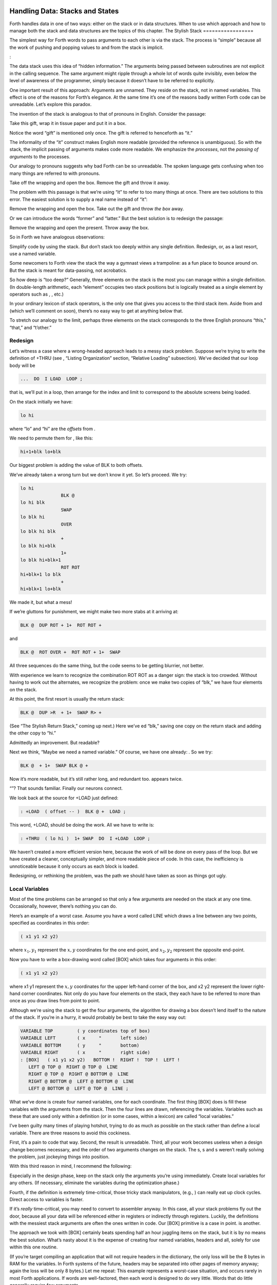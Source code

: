 Handling Data: Stacks and States
================================

Forth handles data in one of two ways: either on the stack or in data
structures. When to use which approach and how to manage both the stack
and data structures are the topics of this chapter.
The Stylish Stack
=================

The simplest way for Forth words to pass arguments to each other is via
the stack. The process is “simple” because all the work of pushing and
popping values to and from the stack is implicit.

:

The data stack uses this idea of “hidden information.” The arguments
being passed between subroutines are not explicit in the calling
sequence. The same argument might ripple through a whole lot of words
quite invisibly, even below the level of awareness of the programmer,
simply because it doesn’t have to be referred to explicitly.

One important result of this approach: Arguments are unnamed. They
reside on the stack, not in named variables. This effect is one of the
reasons for Forth’s elegance. At the same time it’s one of the reasons
badly written Forth code can be unreadable. Let’s explore this paradox.

The invention of the stack is analogous to that of pronouns in English.
Consider the passage:

Take this gift, wrap it in tissue paper and put it in a box.

Notice the word “gift” is mentioned only once. The gift is referred to
henceforth as “it.”

The informality of the “it” construct makes English more readable
(provided the reference is unambiguous). So with the stack, the implicit
passing of arguments makes code more readable. We emphasize the
*processes*, not the *passing of arguments* to the processes.

Our analogy to pronouns suggests why bad Forth can be so unreadable. The
spoken language gets confusing when too many things are referred to with
pronouns.

Take off the wrapping and open the box. Remove the gift and throw it
away.

The problem with this passage is that we’re using “it” to refer to too
many things at once. There are two solutions to this error. The easiest
solution is to supply a real name instead of “it”:

Remove the wrapping and open the box. Take out the gift and throw *the
box* away.

Or we can introduce the words “former” and “latter.” But the best
solution is to redesign the passage:

Remove the wrapping and open the present. Throw away the box.

So in Forth we have analogous observations:

Simplify code by using the stack. But don’t stack too deeply within any
single definition. Redesign, or, as a last resort, use a named variable.

Some newcomers to Forth view the stack the way a gymnast views a
trampoline: as a fun place to bounce around on. But the stack is meant
for data-passing, not acrobatics.

So how deep is “too deep?” Generally, three elements on the stack is the
most you can manage within a single definition. (In double-length
arithmetic, each “element” occupies two stack positions but is logically
treated as a single element by operators such as , , etc.)

In your ordinary lexicon of stack operators, is the only one that gives
you access to the third stack item. Aside from and (which we’ll comment
on soon), there’s no easy way to get at anything below that.

To stretch our analogy to the limit, perhaps three elements on the stack
corresponds to the three English pronouns “this,” “that,” and “t’other.”

Redesign
--------

Let’s witness a case where a wrong-headed approach leads to a messy
stack problem. Suppose we’re trying to write the definition of +THRU
(see , “Listing Organization” section, “Relative Loading” subsection).
We’ve decided that our loop body will be

.. code-block:: none
   
   ...  DO  I LOAD  LOOP ;

that is, we’ll put in a loop, then arrange for the index and limit to
correspond to the absolute screens being loaded.

On the stack initially we have:

.. code-block:: none
   
   lo hi

where “lo” and “hi” are the *offsets* from .

We need to permute them for , like this:

.. code-block:: none
   
   hi+1+blk lo+blk

Our biggest problem is adding the value of BLK to both offsets.

We’ve already taken a wrong turn but we don’t know it yet. So let’s
proceed. We try:

.. code-block:: none
   
   lo hi
                  BLK @
   lo hi blk
                  SWAP
   lo blk hi
                  OVER
   lo blk hi blk
                  +
   lo blk hi+blk
                  1+
   lo blk hi+blk+1
                  ROT ROT
   hi+blk+1 lo blk
                  +
   hi+blk+1 lo+blk

We made it, but what a mess!

If we’re gluttons for punishment, we might make two more stabs at it
arriving at:

.. code-block:: none
   
   BLK @  DUP ROT + 1+  ROT ROT +

and

.. code-block:: none
   
   BLK @  ROT OVER +  ROT ROT + 1+  SWAP

All three sequences do the same thing, but the code seems to be getting
blurrier, not better.

With experience we learn to recognize the combination ROT ROT as a
danger sign: the stack is too crowded. Without having to work out the
alternates, we recognize the problem: once we make two copies of “blk,”
we have four elements on the stack.

At this point, the first resort is usually the return stack:

.. code-block:: none
   
   BLK @  DUP >R  + 1+  SWAP R> +

(See “The Stylish Return Stack,” coming up next.) Here we’ve ed “blk,”
saving one copy on the return stack and adding the other copy to “hi.”

Admittedly an improvement. But readable?

Next we think, “Maybe we need a named variable.” Of course, we have one
already: . So we try:

.. code-block:: none
   
   BLK @  + 1+  SWAP BLK @ +

Now it’s more readable, but it’s still rather long, and redundant too.
appears twice.

“”? That sounds familiar. Finally our neurons connect.

We look back at the source for +LOAD just defined:

.. code-block:: none
   
   : +LOAD  ( offset -- )  BLK @ +  LOAD ;

This word, +LOAD, should be doing the work. All we have to write is:

.. code-block:: none
   
   : +THRU  ( lo hi )  1+ SWAP  DO  I +LOAD  LOOP ;

We haven’t created a more efficient version here, because the work of
will be done on every pass of the loop. But we have created a cleaner,
conceptually simpler, and more readable piece of code. In this case, the
inefficiency is unnoticeable because it only occurs as each block is
loaded.

Redesigning, or rethinking the problem, was the path we should have
taken as soon as things got ugly.

Local Variables
---------------

Most of the time problems can be arranged so that only a few arguments
are needed on the stack at any one time. Occasionally, however, there’s
nothing you can do.

Here’s an example of a worst case. Assume you have a word called LINE
which draws a line between any two points, specified as coordinates in
this order:

.. code-block:: none
   
   ( x1 y1 x2 y2)

where :math:`x_1,y_1` represent the :math:`x,y` coordinates for the one
end-point, and :math:`x_2,y_2` represent the opposite end-point.

Now you have to write a box-drawing word called [BOX] which takes four
arguments in this order:

.. code-block:: none
   
   ( x1 y1 x2 y2)

where x1 y1 represent the :math:`x,y` coordinates for the upper
left-hand corner of the box, and x2 y2 represent the lower right-hand
corner coordinates. Not only do you have four elements on the stack,
they each have to be referred to more than once as you draw lines from
point to point.

Although we’re using the stack to get the four arguments, the algorithm
for drawing a box doesn’t lend itself to the nature of the stack. If
you’re in a hurry, it would probably be best to take the easy way out:

.. code-block:: none
   
   VARIABLE TOP         ( y coordinates top of box)
   VARIABLE LEFT        ( x     "       left side)
   VARIABLE BOTTOM      ( y     "       bottom)
   VARIABLE RIGHT       ( x     "       right side)
   : [BOX]   ( x1 y1 x2 y2)   BOTTOM !  RIGHT !  TOP !  LEFT !
      LEFT @ TOP @  RIGHT @ TOP @  LINE
      RIGHT @ TOP @  RIGHT @ BOTTOM @  LINE
      RIGHT @ BOTTOM @  LEFT @ BOTTOM @  LINE
      LEFT @ BOTTOM @  LEFT @ TOP @  LINE ;

What we’ve done is create four named variables, one for each coordinate.
The first thing [BOX] does is fill these variables with the arguments
from the stack. Then the four lines are drawn, referencing the
variables. Variables such as these that are used only within a
definition (or in some cases, within a lexicon) are called “local
variables.”

I’ve been guilty many times of playing hotshot, trying to do as much as
possible on the stack rather than define a local variable. There are
three reasons to avoid this cockiness.

First, it’s a pain to code that way. Second, the result is unreadable.
Third, all your work becomes useless when a design change becomes
necessary, and the order of two arguments changes on the stack. The s, s
and s weren’t really solving the problem, just jockeying things into
position.

With this third reason in mind, I recommend the following:

Especially in the design phase, keep on the stack only the arguments
you’re using immediately. Create local variables for any others. (If
necessary, eliminate the variables during the optimization phase.)

Fourth, if the definition is extremely time-critical, those tricky stack
manipulators, (e.g., ) can really eat up clock cycles. Direct access to
variables is faster.

If it’s *really* time-critical, you may need to convert to assembler
anyway. In this case, all your stack problems fly out the door, because
all your data will be referenced either in registers or indirectly
through registers. Luckily, the definitions with the messiest stack
arguments are often the ones written in code. Our [BOX] primitive is a
case in point. is another.

The approach we took with [BOX] certainly beats spending half an hour
juggling items on the stack, but it is by no means the best solution.
What’s nasty about it is the expense of creating four named variables,
headers and all, solely for use within this one routine.

(If you’re target compiling an application that will not require headers
in the dictionary, the only loss will be the 8 bytes in RAM for the
variables. In Forth systems of the future, headers may be separated into
other pages of memory anyway; again the loss will be only 8 bytes.) Let
me repeat: This example represents a worst-case situation, and occurs
rarely in most Forth applications. If words are well-factored, then each
word is designed to do very little. Words that do little generally
require few arguments.

In this case, though, we are dealing with two points each represented by
two coordinates.

Can we change the design? First, LINE may be *too* primitive a
primitive. It requires four arguments because it can draw lines between
any two points, diagonally, if necessary.

In drawing our box, we may only need perfectly vertical and horizontal
lines. In this case we can write the more powerful, but less specific,
words VERTICAL and HORIZONTAL to draw these lines. Each requires only
*three* arguments: the starting position’s x and y, and the length. This
factoring of function simplifies the definition of [BOX].

Or we might discover that this syntax feels more natural to the user:

.. code-block:: none
   
   10 10 ORIGIN! 30 30 BOX

where ORIGIN! sets a two-element pointer to the “origin,” the place
where the box will start (the upper left-hand corner). Then “30 30 BOX”
draws a box 30 units high and 30 units wide, relative to the origin.

This approach reduces the number of stack arguments to BOX as part of
the design.

When determining which arguments to handle via data structures rather
than via the stack, choose the arguments that are the more permanent or
that represent a current state.

On PICK and ROLL
----------------

Some folks like the words and . They use these words to access elements
from any level on the stack. We don’t recommend them. For one thing, and
encourage the programmer to think of the stack as an array, which it is
not. If you have so many elements on the stack that you need and , those
elements should be in an array instead.

Second, they encourage the programmer to refer to arguments that have
been left on the stack by higher-level, calling definitions without
being explicitly *passed* as arguments. This makes the definition
dependent on other definitions. That’s unstructured—and dangerous.

Finally, the position of an element on the stack depends on what’s above
it, and the number of things above it can change constantly. For
instance, if you have an address at the fourth stack position down, you
can write

.. code-block:: none
   
   4 PICK @

to fetch its contents. But you must write

.. code-block:: none
   
   ( n) 5 PICK !

because with “:math:`n`” on the stack, the address is now in the fifth
position. Code like this is hard to read and harder to modify.

Make Stack Drawings
-------------------

When you do have a cumbersome stack situation to solve, it’s best to
work it out with paper and pencil. Some people even make up forms, such
as the one in . Done formally like this (instead of on the back of your
phone bill), stack commentaries serve as nice auxiliary documentation.

Stack Tips
----------

Make sure that stack effects balance out under all possible control
flows.

In the stack commentary for in , the inner brace represents the contents
of the . The stack depth upon exiting the loop is the same as upon
entering it: one element. Within the outer braces, the stack result of
the clause is the same as that of the clause: one element left over.
(What that leftover element represents doesn’t matter, as symbolized by
the “x” next to .)

.. figure:: fig7-1.png
   :alt: Example of a stack commentary.

   Example of a stack commentary.


When doing two things with the same number, perform the function that
will go underneath first.

For example:

.. code-block:: none
   
   : COUNT  ( a -- a+1 # )  DUP C@  SWAP 1+  SWAP ;

(where you first get the count) is more efficiently written:

.. code-block:: none
   
   : COUNT  ( a -- a+1 # )  DUP 1+  SWAP C@ ;

(where you first compute the address).

Where possible, keep the number of return arguments the same in all
possible cases.

You’ll often find a definition which does some job and, if something
goes wrong, returns an error-code identifying the problem. Here’s one
way the stack interface might be designed:

.. code-block:: none
   
   ( -- error-code f | -- t)

If the flag is true, the operation was successful. If the flag is false,
it was unsuccessful and there’s another value on the stack to indicate
the nature of the error.

You’ll find stack manipulation easier, though, if you redesign the
interface to look like this:

.. code-block:: none
   
   ( -- error-code | O=no-error)

One value serves both as a flag and (in case of an error) the error
code. Note that reverse-logic is used; non-zero indicates an error. You
can use any values for the error codes except zero.
The Stylish Return Stack
========================

What about this use of the return stack to hold temporary arguments? Is
it good style or what?

Some people take great offense to its use. But the return stack offers
the simplest solution to certain gnarly stack jams. Witness the
definition of in the previous section.

If you decide to use the return stack for this purpose, remember that
you are using a component of Forth for a purpose other than that
intended. (See the section called “Sharing Components,” later in this
chapter.)

Here’s some suggestions to keep you from shooting yourself in the foot:

#. Keep return stack operators symmetrical.

#. Keep return stack operators symmetrical under all control flow
   conditions.

#. In factoring definitions, watch out that one part doesn’t contain one
   return stack operator, and the other its counterpart.

#. If used inside a , return stack operators must be symmetrical within
   the loop, and is no longer valid in code bounded by and .

For every there must be a in the same definition. Sometimes the
operators will appear to be symmetrical, but due to the control
structure they aren’t. For instance:

.. code-block:: none
   
   ... BEGIN ... >R ... WHILE ... R> ... REPEAT

If this construction is used in the outer loop of your application,
everything will run fine until you exit (perhaps hours later) when
you’ll suddenly blow up. The problem? The last time through the loop,
the resolving has been skipped.
The Problem With Variables
==========================

Although we handle data of immediate interest on the stack, we depend on
much information tucked away in variables, ready for recurring access. A
piece of code can change the contents of a variable without necessarily
having to know anything about how that data will be used, who will use
it, or when and if it will be used. Another piece of code can fetch the
contents of a variable and use it without knowing where that value came
from.

For every word that pushes a value onto the stack, another word must
consume that value. The stack gives us point-to-point communication,
like the post office.

Variables, on the other hand, can be set by any command and accessed any
number of times—or not at all—by any command. Variables are available
for anyone who cares to look—like graffiti.

Thus variables can be used to reflect the current state of affairs.

Using currentness can simplify problems. In the Roman numeral example of
, we used the variable COLUMN# to represent the current decimal-place;
the words ONER, FIVER, and TENER depended on this information to
determine which type of symbol to display. We didn’t have to specify
both descriptions every time, as in TENS ONER, TENS FIVER, etc.

On the other hand, currentness adds a new level of complexity. To make
something current we must first define a variable or some type of data
structure. We also must remember to initialize it, if there’s any chance
that part of our code will refer to it before another part has had a
chance to set it.

A more serious problem with variables is that they are not “reentrant.”
On a multi-tasked Forth system, each task which requires local variables
must have its own copies. Forth’s variables serve this purpose. (See
*Starting Forth*, Chapter Nine, “Forth Geography.”)

Even within a single task, a definition that refers to a variable is
harder to test, verify, and reuse in a different situation than one in
which arguments are passed via the stack.

Suppose we are implementing a word-processor editor. We need a routine
that calculates the number of characters between the current cursor
position and the previous carriage-return/line-feed sequence. So we
write a word that employs a starting at the current position (CURSOR @)
and ending at the zeroth position, searching for the line feed
character.

Once the loop has found the character sequence, we subtract its relative
address from our current cursor position

.. code-block:: none
   
   its-position CURSOR @  SWAP -

to determine the distance between them.

Our word’s stack effect is:

.. code-block:: none
   
   ( -- distance-to-previous-cr/lf)

But in later coding we find we need a similar word to compute the
distance from an arbitrary character—\ *not* the current cursor
position—to the first previous line-feed character. We end up factoring
out the “CURSOR @” and allowing the starting address to be passed as an
argument on the stack, resulting in:

.. code-block:: none
   
   ( starting-position -- distance-to-previous-cr/lf)

By factoring-out the reference to the variable, we made the definition
more useful.

Unless it involves cluttering up the stack to the point of
unreadability, try to pass arguments via the stack rather than pulling
them out of variables.

:

Most of the modularity of Forth comes from designing and treating Forth
words as “functions” in the mathematical sense. In my experience a Forth
programmer usually tries quite hard to avoid defining any but the most
essential global variables (I have a friend who has the sign “Help stamp
out variables” above his desk), and tries to write words with what is
called “referential transparency,” i.e., given the same stack inputs a
word will always give the same stack outputs regardless of the more
global context in which it is executed.

In fact this property is exactly what we use when we test words in
isolation. Words that do not have this property are significantly harder
to test. In a sense a “named variable” whose value changes frequently is
the next worst thing to the now “forbidden” GOTO.

.. figure:: img7-211.png
   :alt: ``Shot from a cannon on a fast-moving train,
hurtling between the blades of a windmill, and expecting to grab a
trapeze dangling from a hot-air balloon\dots{} I told you Ace, there were
too many variables!''

   ``Shot from a cannon on a fast-moving train,
hurtling between the blades of a windmill, and expecting to grab a
trapeze dangling from a hot-air balloon\dots{} I told you Ace, there were
too many variables!''


Earlier we suggested the use of local variables especially during the
design phase, to eliminate stack traffic. It’s important to note that in
doing so, the variables were referred to only within the one definition.
In our example, [BOX] receives four arguments from the stack and
immediately loads them into local variables for its own use. The four
variables are not referred to outside of this definition, and the word
behaves safely as a function.

Programmers unaccustomed to a language in which data can be passed
implicitly don’t always utilize the stack as fully as they should.
suggests the reason may be that beginning Forth users don’t trust the
stack [ham83]_. He admits to initially feeling safer
about storing values into variables than leaving them on the stack. “No
telling *what* might happen with all that thrashing about on the stack,”
he felt.

It took some time for him to appreciate that “if words keep properly to
themselves, using the stack only for their expected input and output and
cleaning up after themselves, they can be looked upon as sealed systems
… I could put the count on the stack at the beginning of the loop, go
through the complete routine for each group, and at the end the count
would emerge, back on top of the stack, not a hair out of place.”
Local and Global Variables/Initialization
=========================================

As we saw earlier, a variable that is used exclusively within a single
definition (or single lexicon), hidden from other code, is called a
local variable. A variable used by more than one lexicon is called a
global variable. As we’ve seen in an earlier chapter, a set of global
variables that collectively describe a common interface between several
lexicons is called an “interface lexicon.”

Forth makes no distinction between local and global variables. But Forth
programmers do.

:

We should be writing for the reader. If something is referred to only
locally, a temporary variable just for accumulating a sum in, we should
define it locally. It’s handier to define it in the block where it’s
used, where you can see its comment.

If it’s used globally, we should collect things according to their
logical function, and define them together on a separate screen. One per
line with a comment.

The question is, where do you initialize them? Some say on the same
line, immediately following its definition. But that messes up the
comments, and there isn’t room for any decent comment. And it scatters
the initialization all over the application.

I tend to do all my initialization in the load screen. After I’ve loaded
all my blocks, I initialize the things that have to be initialized. It
might also set up color lookup tables or execute some initialization
code.

If your program is destined to be target compiled, then it’s easy to
write a word at the point that encompasses all the initialization.

It can get much more elaborate. I’ve defined variables in ROM where the
variables were all off in an array in high memory, and the initial
values are in ROM, and I copy up the initial values at initialization
time. But usually you’re only initializing a few variables to anything
other than zero.
Saving and Restoring a State
============================

Variables have the characteristic that when you change their contents,
you clobber the value that was there before. Let’s look at some of the
problems this can create, and some of the things we can do about them.

is a variable that indicates the current number radix for all numeric
input and output. The following words are commonly found in Forth
systems:

.. code-block:: none
   
   : DECIMAL   10 BASE ! ;
   : HEX   16 BASE ! ;

Suppose we’ve written a word that displays a “dump” of memory.
Ordinarily, we work in decimal mode, but we want the dump in
hexadecimal. So we write:

.. code-block:: none
   
   : DUMP  ( a # )
      HEX   ...   ( code for the dump) ... DECIMAL ;

This works—most of the time. But there’s a presumption that we want to
come back to decimal mode. What if it had been working in hexadecimal,
and wants to come back to hexadecimal? Before we change the base to , we
have to save its current value. When we’re done dumping, we restore it.

This means we have to tuck away the saved value temporarily, while we
format the dump. The return stack is one place to do this:

.. code-block:: none
   
   : DUMP  ( a # )
      BASE @ >R  HEX   ( code for dump)  R> BASE ! ;

If things get too messy, we may have to define a temporary variable:

.. code-block:: none
   
   VARIABLE OLD-BASE
   : DUMP  ( a # )
      BASE @  OLD-BASE !  HEX ( code for dump )
      OLD-BASE @  BASE ! ;

How quickly things get complicated.

In this situation, if both the current and the old version of a variable
belong only to your application (and not part of your system), and if
this same situation comes up more than once, apply a technique of
factoring:

.. code-block:: none
   
   : BURY  ( a)  DUP 2+  2 CMOVE ;
   : EXHUME  ( a)  DUP 2+  SWAP 2 CMOVE ;

Then instead of defining two variables, such as CONDITION and
OLD-CONDITION, define one double-length variable:

.. code-block:: none
   
   2VARIABLE CONDITION

Use BURY and EXHUME to save and restore the original value:

.. code-block:: none
   
   : DIDDLE    CONDITION BURY  17 CONDITION !  ( diddle )
      CONDITION EXHUME ;

BURY saves the “old” version of condition at CONDITION 2+.

You still have to be careful. Going back to our example, suppose you
decided to add the friendly feature of letting the user exit the dump at
any time by pressing the “escape” key. So inside the loop you build the
test for a key being pressed, and if so execute . But what happens?

The user starts in decimal, then types . He exits midway through and
finds himself, strangely, in hexadecimal.

In the simple case at hand, the best solution is to not use , but rather
a controlled exit from the loop (via , etc.) to the end of the
definition where is reset.

In very complex applications a controlled exit is often impractical, yet
many variables must somehow be restored to a natural condition.

responds to this example:

You really get tied up in a knot. You’re creating problems for yourself.
If I want a hex dump I say . If I want a decimal dump I say . I don’t
give the privilege of messing around with my environment.

There’s a philosophical choice between restoring a situation when you
finish and establishing the situation when you start. For a long time I
felt you should restore the situation when you’re finished. And I would
try to do that consistently everywhere. But it’s hard to define
“everywhere.” So now I tend to establish the state before I start.

If I have a word which cares where things are, it had better set them.
If somebody else changes them, they don’t have to worry about resetting
them.

There are more exits than there are entrances.

In cases in which I need to do the resetting before I’m done, I’ve found
it useful to have a single word (which I call PRISTINE) to perform this
resetting. I invoke PRISTINE:

-  at the normal exit point of the application

-  at the point where the user may deliberately exit (just before )

-  at any point where a fatal error may occur, causing an abort.

Finally, when you encounter this situation of having to save/restore a
value, make sure it’s not just a case of bad factoring. For example,
suppose we have written:

.. code-block:: none
   
   : LONG   18 #HOLES ! ;
   : SHORT   9 #HOLES ! ;
   : GAME   #HOLES @  O DO  I HOLE PLAY  LOOP ;

The current GAME is either LONG or SHORT.

Later we decide we need a word to play *any* number of holes. So we
invoke GAME making sure not to clobber the current value of #HOLES:

.. code-block:: none
   
   : HOLES  ( n)  #HOLES @  SWAP #HOLES !  GAME  #HOLES ! ;

Because we needed HOLES after we’d defined GAME, it seemed to be of
greater complexity; we built HOLES around GAME. But in fact—perhaps you
see it already—rethinking is in order:

.. code-block:: none
   
   : HOLES ( n)  O DO  I HOLE PLAY  LOOP ;
   : GAME   #HOLES @ HOLES ;

We can build GAME around HOLES and avoid all this saving/restoring
nonsense.
Application Stacks
==================

In the last section we examined some ways to save and restore a single
previous value. Some applications require *several* values to be saved
and restored. You may often find the best solution to this problem in
defining your own stack.

Here is the code for a user stack including very simple error checking
(an error clears the stack):

.. code-block:: none
   
   CREATE STACK  12 ALLOT  \  { 2tos-pointer | 10stack [5 cells] }
   HERE CONSTANT STACK>
   : INIT-STACK   STACK STACK ! ;   INIT-STACK
   : ?BAD  ( ?)   IF ." STACK ERROR "  INIT-STACK  ABORT  THEN ;
   : PUSH  ( n)   2 STACK +!  STACK @  DUP  STACK> = ?BAD  ! ;
   : POP  ( -- n)  STACK @ @  -2 STACK +!  STACK @ STACK < ?BAD ;

The word PUSH takes a value from off of your data stack and “pushes” it
onto this new stack. POP is the opposite, “popping” a value from off the
new stack, and onto Forth’s data stack.

In a real application you might want to change the names PUSH and POP to
better match their conceptual purposes.
Sharing Components
==================

It’s legal to use a component for an additional purpose besides its
intended one, provided:

#. All uses of the component are mutually exclusive

#. Each interrupting use of the component restores the component to its
   previous state when finished.

Otherwise you need an additional component or level of complexity.

We’ve seen a simple example of this principle with the return stack. The
return stack is a component of the Forth system designed to hold return
addresses, and thereby serve as an indication of where you’ve been and
where you’re going. To use the return stack as a holder for temporary
values is possible, and in many cases desirable. Problems occur when one
of the above restrictions is ignored.

In my text formatter the output can go invisible. This feature has two
purposes:

#. for looking ahead to see whether something will fit, and

#. for formatting the table of contents (the entire document is
   formatted and page numbers are calculated without anything actually
   being displayed).

It was tempting to think that once having added the ability to make the
output invisible, I could use this feature to serve both purposes.
Unfortunately, the two purposes are not mutually exclusive.

Let’s see what would happen if I tried to violate this rule. Imagine
that the word DISPLAY does the output, and it’s smart enough to know
whether to be visible or invisible. The words VISIBLE and INVISIBLE set
the state respectively.

My code for looking ahead will first execute INVISIBLE, then test-format
the upcoming text to determine its length, and finally execute VISIBLE
to restore things to the normal state.

This works fine.

Later I add the table-of-contents feature. First the code executes
INVISIBLE, then runs through the document determining page numbers etc.;
then finally executes VISIBLE to restore things to normal.

The catch? Suppose I’m running a table of contents and I hit one of
those places where I look ahead. When I finish looking ahead, I execute
VISIBLE. Suddenly I start printing the document when I was supposed to
be running the table of contents.

The solution? There are several.

One solution views the problem as being that the lookahead code is
clobbering the visible/invisible flag, which may have been preset by
table-of-contents. Therefore, the lookahead code should be responsible
for saving, and later restoring, the flag.

Another solution involves keeping two separate variables—one to indicate
we’re looking ahead, the other to indicate we’re printing the table of
contents. The word DISPLAY requires that both flags be false in order to
actually display anything.

There are two ways to accomplish the latter approach, depending on how
you want to decompose the problem. First, we could nest one condition
within the other:

.. code-block:: none
   
   : [DISPLAY]  ...
        ( the original definition, always does the output) ... ;
   VARIABLE 'LOOKAHEAD?  ( t=looking-ahead)
   : <DISPLAY>   'LOOKAHEAD? @ NOT IF  [DISPLAY]  THEN ;
   VARIABLE 'TOC?  ( t=setting-table-of-contents)
   : DISPLAY   'TOC? @ NOT IF  <DISPLAY>  THEN ;

DISPLAY checks that we’re not setting the table of contents and invokes
<DISPLAY>, which in turn checks that we’re not looking ahead and invokes
[DISPLAY].

In the development cycle, the word [DISPLAY] that always does the output
was originally called DISPLAY. Then a new DISPLAY was defined to include
the lookahead check, and the original definition was renamed [DISPLAY],
thus adding a level of complexity backward without changing any of the
code that used DISPLAY.

Finally, when the table-of-contents feature was added, a new DISPLAY was
defined to include the table-of-contents check, and the previous DISPLAY
was renamed <DISPLAY>.

That’s one approach to the use of two variables. Another is to include
both tests within a single word:

.. code-block:: none
   
   : DISPLAY   'LOOKAHEAD? @  'TOC @ OR  NOT IF [DISPLAY] THEN ;

But in this particular case, yet another approach can simplify the whole
mess. We can use a single variable not as a flag, but as a counter.

We define:

.. code-block:: none
   
   VARIABLE 'INVISIBLE?  ( t=invisible)
   : DISPLAY   'INVISIBLE? @  O= IF [DISPLAY] THEN ;
   : INVISIBLE   1 'INVISIBLE? +! ;
   : VISIBLE    -1 'INVISIBLE? +! ;

The lookahead code begins by invoking INVISIBLE which bumps the counter
up one. Non-zero is “true,” so DISPLAY will not do the output. After the
lookahead, the code invokes VISIBLE which decrements the counter back to
zero (“false”).

The table-of-contents code also begins with VISIBLE and ends with
INVISIBLE. If we’re running the table of contents while we come upon a
lookahead, the second invocation of VISIBLE raises the counter to two.

The subsequent invocation of INVISIBLE decrements the counter to one, so
we’re still invisible, and will remain invisible until the table of
contents has been run.

(Note that we must substitute for . The ’83 Standard has changed to mean
one’s complement, so that yields true. By the way, I think this was a
mistake.)

This use of a counter may be dangerous, however. It requires parity of
command usage: two VISIBLEs yields invisible. That is, unless VISIBLE
clips the counter:

.. code-block:: none
   
   : VISIBLE   'INVISIBLE? @  1-  O MAX  'INVISIBLE? ! ;
The State Table
===============

A single variable can express a single condition, either a flag, a
value, or the address of a function.

A collection of conditions together represent the *state* of the
application or of a particular component [slater83]_.
Some applications require the ability to save a current state, then
later restore it, or perhaps to have a number of alternating states.

When the application requires handling a group of conditions
simultaneously, use a state table, not separate variables.

The simple case requires saving and restoring a state. Suppose we
initially have six variables representing the state of a particular
component, as shown in .

    VARIABLE TOP
    VARIABLE BOTTOM
    VARIABLE LEFT
    VARIABLE RIGHT
    VARIABLE INSIDE
    VARIABLE OUT

Now suppose that we need to save all of them, so that further processing
can take place, and later restore all of them. We could define:

.. code-block:: none
   
   : @STATE ( -- top bottom left right inside out)
      TOP @  BOTTOM @  LEFT @  RIGHT @  INSIDE @  OUT @ ;
   : !STATE ( top bottom left right inside out -- )
      OUT !  INSIDE !  RIGHT !  LEFT !  BOTTOM !  TOP ! ;

thereby saving all the values on the stack until it’s time to restore
them. Or, we might define alternate variables for each of the variables
above, in which to save each value separately.

But a preferred technique involves creating a table, with each element
of the table referred to by name. Then creating a second table of the
same length. As you can see in , we can save the state by copying the
table, called POINTERS, into the second table, called SAVED.

.. figure:: fig7-3.png
   :alt: Conceptual model for saving a state table.

   Conceptual model for saving a state table.


We’ve implemented this approach with the code in .

    0 CONSTANT POINTERS  \ address of state table PATCHED LATER
    : POSITION   ( o -- o+2 ) CREATE DUP ,  2+
       DOES>  ( -- a )  @  POINTERS + ;
    0  \ initial offset
    POSITION TOP
    POSITION BOTTOM
    POSITION LEFT
    POSITION RIGHT
    POSITION INSIDE
    POSITION OUT
    CONSTANT /POINTERS   \ final computed offset

    HERE ' POINTERS >BODY !  /POINTERS ALLOT  \ real table
    CREATE SAVED  /POINTERS ALLOT  \ saving place
    : SAVE     POINTERS  SAVED  /POINTERS CMOVE ;
    : RESTORE  SAVED  POINTERS  /POINTERS CMOVE ;

Notice in this implementation that the names of the pointers, TOP,
BOTTOM, etc., always return the same address. There is only one location
used to represent the current value of any state at any time.

Also notice that we define POINTERS (the name of the table) with
CONSTANT, not with CREATE, using a dummy value of zero. This is because
we refer to POINTERS in the defining word POSITION, but it’s not until
after we’ve defined all the field names that we know how big the table
must be and can actually ALLOT it.

As soon as we create the field names, we define the size of the table as
a constant /POINTERS. At last we reserve room for the table itself,
patching its beginning address (HERE) into the constant POINTERS. (The
word converts the address returned by tick into the address of the
constant’s value.) Thus POINTERS returns the address of the table
allotted later, just as a name defined by CREATE returns the address of
a table allotted directly below the name’s header.

Although it’s valid to patch the value of a CONSTANT at compile time, as
we do here, there is a restriction of style:

A CONSTANT’s value should never be changed once the application is
compiled.

The case of alternating states is slightly more involved. In this
situation we need to alternate back and forth between two (or more)
states, never clobbering the conditions in each state when we jump to
the other state. shows the conceptual model for this kind of state
table.

.. figure:: fig7-5.png
   :alt: Conceptual model for alternating-states tables.

   Conceptual model for alternating-states tables.


In this model, the names TOP, BOTTOM, etc., can be made to point into
either of two tables, REAL or PSEUDO. By making the REAL table the
current one, all the pointer names reference addresses in the REAL
table; by making the PSEUDO table current, they address the PSEUDO
table.

The code in implements this alternating states mechanism. The words
WORKING and PRETENDING change the pointer appropriately. For instance:

    VARIABLE 'POINTERS  \ pointer to state table
    : POINTERS ( -- adr of current table)   'POINTERS @ ;
    : POSITION   ( o -- o+2 ) CREATE DUP ,  2+
       DOES>  ( -- a )  @ POINTERS + ;
    0  \ initial offset
    POSITION TOP
    POSITION BOTTOM
    POSITION LEFT
    POSITION RIGHT
    POSITION INSIDE
    POSITION OUT
    CONSTANT /POINTERS  \ final computed offset
    CREATE REAL    /POINTERS ALLOT  \ real state table
    CREATE PSEUDO  /POINTERS ALLOT  \ temporary state table
    : WORKING      REAL 'POINTERS ! ;     WORKING
    : PRETENDING   PSEUDO 'POINTERS ! ;

.. code-block:: none
   [commandchars=&\{\}]
   WORKING
   10 TOP !
   TOP &underline{? 10}
   PRETENDING
   20 TOP !
   TOP &underline{? 20}
   WORKING
   TOP &underline{? 10}
   PRETENDING
   TOP &underline{? 20}

The major difference with this latter approach is that names go through
an extra level of indirection (POINTERS has been changed from a constant
to a colon definition). The field names can be made to point to either
of two state tables. Thus each name has slightly more work to do. Also,
in the former approach the names refer to fixed locations; a is required
each time we save or restore the values. In this approach, we have only
to change a single pointer to change the current table.
Vectored Execution
==================

Vectored execution extends the ideas of currentness and indirection
beyond data, to functions. Just as we can save values and flags in
variables, we can also save functions, because functions can be referred
to by address.

The traditional techniques for implementing vectored execution are
described in *Starting Forth*, Chapter Nine. In this section we’ll
discuss a new syntax which I invented and which I think can be used in
many circumstances more elegantly than the traditional methods.

The syntax is called DOER/MAKE. (If your system doesn’t include these
words, refer to for code and implementation details.) It works like
this: You define the word whose behavior will be vectorable with the
defining word , as in

.. code-block:: none
   
   DOER PLATFORM

Initially, the new word PLATFORM does nothing. Then you can write words
that change what PLATFORM does by using the word :

.. code-block:: none
   
   : LEFTWING   MAKE PLATFORM  ." proponent " ;
   : RIGHTWING  MAKE PLATFORM  ." opponent " ;

When you invoke LEFTWING, the phrase MAKE PLATFORM changes what PLATFORM
will do. Now if you type PLATFORM, you’ll see:

.. code-block:: none
   [commandchars=\&\{\}]
   LEFTWING ok
   PLATFORM &underline{proponent ok}

RIGHTWING will make PLATFORM display “opponent.” You can use PLATFORM
within another definition:

.. code-block:: none
   
   : SLOGAN   ." Our candidate is a longstanding " PLATFORM
      ." of heavy taxation for business. " ;

The statement

.. code-block:: none
   
   LEFTWING SLOGAN

will display one campaign statement, while

.. code-block:: none
   
   RIGHTWING SLOGAN

will display another.

The “MAKE” code can be any Forth code, as much or as long as you want;
just remember to conclude it with semicolon. The semicolon at the end of
LEFTWING serves for both LEFTWING and for the bit of code after MAKE.
When MAKE redirects execution of the word, it also *stops* execution of
the word in which it appears.

When you invoke LEFTWING, for example, MAKE redirects PLATFORM and
exits. Invoking LEFTWING does not cause “proponent” to be printed.
demonstrates this point, using a conceptualized illustration of the
dictionary.

.. figure:: tex-fig7-7.png
   :alt: {DOER} and {MAKE}.

   {DOER} and {MAKE}.


If you want to *continue* execution, you can use the word in place of
semicolon. terminates the code that the word points to, and resumes
execution of the definition in which it appears, as you can see in .

.. figure:: tex-fig7-8.png
   :alt: Multiple {MAKE}s in parallel using {;AND}.

   Multiple {MAKE}s in parallel using {;AND}.


Finally, you can chain the “making” of words in series by not using .
explains this better than I could write about it.

.. figure:: tex-fig7-9.png
   :alt: Multiple {MAKE}s in series.

   Multiple {MAKE}s in series.

Using DOER/MAKE
===============

There are many occasions when the DOER/MAKE construct proves beneficial.
They are:

#. To change the state of a function (when external testing of the state
   is not necessary). The words LEFTWING and RIGHTWING change the state
   of the word PLATFORM.

#. To factor out internal phrases from similar definitions, but within
   control structures such as loops.

   Consider the definition of a word called DUMP, designed to reveal the
   contents of a specified region of memory.

   ::

.. code-block:: none
   [commandchars=\&\{\}]
   : DUMP  ( a # )
      O DO  I 16 MOD O= IF  CR  DUP I +  5 U.R  2 SPACES  THEN
      DUP I +  &poorbf{@ 6 U.R  2 +LOOP}  DROP ;

   The problem arises when you write a definition called CDUMP, designed
   to format the output according to bytes, not cells:

   ::

.. code-block:: none
   [commandchars=\&\{\}]
   : CDUMP  ( a # )
      O DO  I 16 MOD O= IF  CR  DUP I +  5 U.R  2 SPACES  THEN
      DUP I +  &poorbf{C@  4 U.R  LOOP} DROP ;

   The code within these two definitions is identical except for the
   fragments in boldface. But factoring is difficult because the
   fragments occur inside the .

   Here’s a solution to this problem, using /. The code that changes has
   been replaced with the word .UNIT, whose behavior is vectored by the
   code in DUMP and CDUMP. (Recognize that “” has the same effect as
   “”.)

   ::

.. code-block:: none
   [commandchars=\&\{\}]
   DOER .UNIT ( a -- increment)  \ display byte or cell
   : <DUMP>  ( a # )
      O DO  I 16 MOD O= IF  CR  DUP I +  5 U.R  2 SPACES  THEN
      DUP I + &poorbf{.UNIT}  +LOOP  DROP ;
   : DUMP   ( a #)  MAKE .UNIT  @  6 U.R  2 ;AND <DUMP> ;
   : CDUMP ( a #)   MAKE .UNIT C@  4 U.R  1 ;AND <DUMP> ;

   Notice how DUMP and CDUMP *set-up* the vector, then go on to
   *execute* the shell (the word <DUMP>).

#. To change the state of related functions by invoking a single
   command. For instance:

   ::

.. code-block:: none
   
   DOER TYPE'
   DOER EMIT'
   DOER SPACES'
   DOER CR'
   : VISIBLE     MAKE TYPE'  TYPE ;AND
                 MAKE EMIT'  EMIT ;AND
                 MAKE SPACES'  SPACES ;AND
                 MAKE CR'  CR ;
   : INVISIBLE   MAKE TYPE'  2DROP ;AND
                 MAKE EMIT'  DROP ;AND
                 MAKE SPACES'  DROP ;AND
                 MAKE CR'  ;

   Here we’ve defined a vectorable set of output words, each name having
   a “prime” mark at the end. VISIBLE sets them to their expected
   functions. INVISIBLE makes them no-ops, eating up the arguments that
   would normally be passed to them. Say INVISIBLE and any words defined
   in terms of these four output operators will *not* produce any
   output.

#. To change the state for the next occurrence only, then change the
   state (or reset it) again.

   Suppose we’re writing an adventure game. When the player first
   arrives at a particular room, the game will display a detailed
   description. If the player returns to the same room later, the game
   will show a shorter message.

   We write:

   ::

.. code-block:: none
   
   DOER ANNOUNCE
   : LONG MAKE ANNOUNCE
      CR ." You're in a large hall with a huge throne"
      CR ." covered with a red velvet canopy."
            MAKE ANNOUNCE
      CR ." You're in the throne room." ;

   The word ANNOUNCE will display either message. First we say LONG, to
   initialize ANNOUNCE to the long message. Now we can test ANNOUNCE,
   and find that it prints the long message. Having done that, however,
   it continues to “make” ANNOUNCE display the short message.

   If we test ANNOUNCE a second time, it prints the short message. And
   it will for ever more, until we say LONG again.

   In effect we’re queuing behaviors. We can queue any number of
   behaviors, letting each one set the next. The following example
   (though not terribly practical) illustrates the point.

   ::

.. code-block:: none
   
   DOER WHERE
   VARIABLE SHIRT
   VARIABLE PANTS
   VARIABLE DRESSER
   VARIABLE CAR
   
   : ORDER  \  specify search order
      MAKE WHERE  SHIRT   MAKE WHERE  PANTS
      MAKE WHERE  DRESSER   MAKE WHERE CAR
      MAKE WHERE  O ;
   
   : HUNT  ( -- a|O )  \  find location containing 17
      ORDER  5 O DO  WHERE  DUP O=  OVER @  17 =  OR  IF
         LEAVE  ELSE  DROP  THEN  LOOP ;

   In this code we’ve created a list of variables, then defined an ORDER
   in which they are to be searched. The word HUNT looks through each of
   them, looking for the first one that contains a 17. HUNT returns
   either the address of the correct variable, or a zero if none have
   the value.

   It does this by simply executing WHERE five times. Each time, WHERE
   returns a different address, as defined in ORDER, then finally zero.

   We can even define a word that toggles its own behavior endlessly:

   ::

.. code-block:: none
   
   DOER SPEECH
   : ALTERNATE
      BEGIN  MAKE SPEECH ." HELLO "
      MAKE SPEECH ." GOODBYE "
      O UNTIL ;

#. To implement a forward reference. A forward reference is usually
   needed as a “hook,” that is, a word invoked in a low-level definition
   but reserved for use by a component defined later in the listing.

   To implement a forward reference, build the header of the word with ,
   before invoking its name.

   ::

.. code-block:: none
   
   DOER STILL-UNDEFINED

   Later in the listing, use MAKE;

   ::

.. code-block:: none
   
   MAKE STILL-UNDEFINED  ALL THAT JAZZ ;

   (Remember, MAKE can be used outside a colon definition.)

#. Recursion, direct or indirect.

   Direct recursion occurs when a word invokes itself. A good example is
   the recursive definition of greatest-common-denominator:

   ::

.. code-block:: none
   
   GCD of a, b =  a                     if b = O
                  GCD of b, a mod b     if b > O

   This translates nicely into:

   ::

.. code-block:: none
   
   DOER GCD ( a b -- gcd)
   MAKE GCD  ?DUP  IF  DUP ROT ROT  MOD  GCD  THEN ;

   Indirect recursion occurs when one word invokes a second word, while
   the second word invokes the first. This can be done using the form:

   ::

.. code-block:: none
   
   DOER B
   : A  ... B ... ;
   MAKE B  ... A ... ;

#. Debugging. I often define:

   ::

.. code-block:: none
   
   DOER SNAP

   (short for SNAPSHOT), then edit SNAP into my application at a point
   where I want to see what’s going on. For instance, with SNAP invoked
   inside the main loop of a keystroke interpreter, I can set it up to
   let me watch what’s happening to a data structure as I enter keys.
   And I can change what SNAP does without having to recompile the loop.

The situations in which it’s preferable to use the tick-and-execute
approach are those in which you need control over the address of the
vector, such as when vectoring through an element in a decision table,
or attempting to save/restore the contents of the vector.
Summary
=======

In this chapter we’ve examined the tradeoffs between using the stack and
using variables and other data structures. Using the stack is preferable
for testing and reusability, but too many values manipulated on the
stack by a single definition hurts readability and writeability.

We also explored techniques for saving and restoring data structures,
and concluded with a study of vectored execution using DOER/MAKE.

9 , “Why Novices Use So Many Variables,” *Forth Dimensions*, vol. 5, no.
4, November/December 1983. , “A State Space Approach to Robotics,” *The
Journal of Forth Application and Research*, 1, 1 (September 1983), 17.

